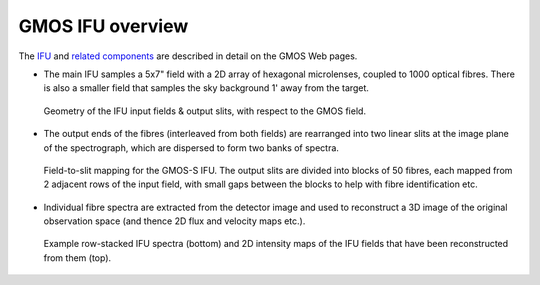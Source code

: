 GMOS IFU overview
*****************

The `IFU
<http://www.gemini.edu/sciops/instruments/gmos/integral-field-spectroscopy>`_
and `related components
<http://www.gemini.edu/sciops/instruments/gmos/spectroscopy-overview>`_ are
described in detail on the GMOS Web pages.

* The main IFU samples a 5x7" field with a 2D array of hexagonal microlenses,
  coupled to 1000 optical fibres. There is also a smaller field that samples
  the sky background 1' away from the target.

  .. figure:: GMOS_IFU_fieldtoslit.jpg
     :scale: 100%
     :align: center

     Geometry of the IFU input fields & output slits, with respect to
     the GMOS field.

* The output ends of the fibres (interleaved from both fields) are rearranged
  into two linear slits at the image plane of the spectrograph, which are
  dispersed to form two banks of spectra.

  .. figure:: gmossifu_nods.png
     :scale: 100%
     :align: center

     Field-to-slit mapping for the GMOS-S IFU. The output slits are divided
     into blocks of 50 fibres, each mapped from 2 adjacent rows of the input
     field, with small gaps between the blocks to help with fibre
     identification etc.

* Individual fibre spectra are extracted from the detector image and used to
  reconstruct a 3D image of the original observation space (and thence 2D
  flux and velocity maps etc.).

  .. figure:: n221example.jpg
     :scale: 100%
     :align: center

     Example row-stacked IFU spectra (bottom) and 2D intensity maps of the
     IFU fields that have been reconstructed from them (top).

